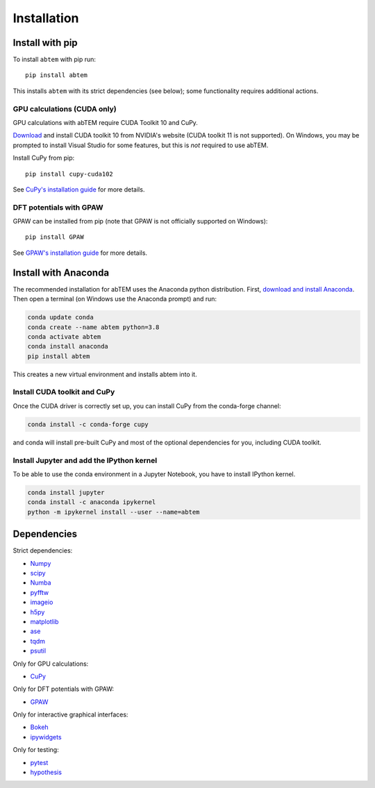 Installation
============

Install with pip
----------------
To install ``abtem`` with pip run::

    pip install abtem

This installs ``abtem`` with its strict dependencies (see below); some functionality requires additional actions.

GPU calculations (CUDA only)
****************************
GPU calculations with abTEM require CUDA Toolkit 10 and CuPy.

`Download <https://developer.nvidia.com/cuda-10.2-download-archive>`_ and install CUDA toolkit 10 from NVIDIA's website (CUDA toolkit 11 is not supported). On Windows, you may be prompted to install Visual Studio for some features, but this is *not* required to use abTEM.

Install CuPy from pip::

    pip install cupy-cuda102

See `CuPy's installation guide <https://docs.cupy.dev/en/stable/install.html>`_ for more details.

DFT potentials with GPAW
************************
GPAW can be installed from pip (note that GPAW is not officially supported on Windows)::

    pip install GPAW

See `GPAW's installation guide <https://wiki.fysik.dtu.dk/gpaw/>`_ for more details.

Install with Anaconda
---------------------
The recommended installation for abTEM uses the Anaconda python distribution. First, `download and install Anaconda <`www.anaconda.com/download>`_. Then open a terminal (on Windows use the Anaconda prompt) and run:

.. code-block::

    conda update conda
    conda create --name abtem python=3.8
    conda activate abtem
    conda install anaconda
    pip install abtem

This creates a new virtual environment and installs abtem into it.

Install CUDA toolkit and CuPy
*****************************
Once the CUDA driver is correctly set up, you can install CuPy from the conda-forge channel:

.. code-block::

    conda install -c conda-forge cupy

and conda will install pre-built CuPy and most of the optional dependencies for you, including CUDA toolkit.

Install Jupyter and add the IPython kernel
******************************************
To be able to use the conda environment in a Jupyter Notebook, you have to install IPython kernel.

.. code-block::

    conda install jupyter
    conda install -c anaconda ipykernel
    python -m ipykernel install --user --name=abtem

Dependencies
------------
Strict dependencies:

- `Numpy <https://www.numpy.org/>`_
- `scipy <https://scipy.org/>`_
- `Numba <https://www.numba.org/>`_
- `pyfftw <https://hgomersall.github.io/pyFFTW/>`_
- `imageio <https://imageio.github.io/>`_
- `h5py <https://h5py.org/>`_
- `matplotlib <https://matplotlib.org/>`_
- `ase <https://wiki.fysik.dtu.dk/ase/>`_
- `tqdm <https://tqdm.github.io/>`_
- `psutil <https://github.com/giampaolo/psutil>`_

Only for GPU calculations:

- `CuPy <https://cupy.dev/>`_

Only for DFT potentials with GPAW:

- `GPAW <https://wiki.fysik.dtu.dk/gpaw/>`_

Only for interactive graphical interfaces:

- `Bokeh <https://docs.bokeh.org/en/latest/index.html>`_
- `ipywidgets <https://ipywidgets.readthedocs.io/en/stable/>`_

Only for testing:

- `pytest <http://www.pytest.org/>`_
- `hypothesis <https://hypothesis.readthedocs.io/en/latest/>`_
